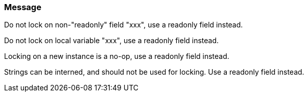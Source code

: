 === Message

Do not lock on non-"readonly" field "xxx", use a readonly field instead.

Do not lock on local variable "xxx", use a readonly field instead.

Locking on a new instance is a no-op, use a readonly field instead.

Strings can be interned, and should not be used for locking. Use a readonly field instead.

